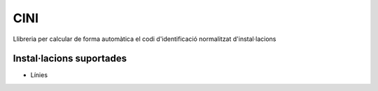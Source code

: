 CINI
====

.. image:: https://travis-ci.org/gisce/cini.svg?branch=master
    :target: https://travis-ci.org/gisce/cini
.. image:: https://readthedocs.org/projects/cini/badge/?version=latest
    :target: http://cini.readthedocs.io/es/latest/?badge=latest
    :alt: Documentation Status

Llibreria per calcular de forma automàtica el codi d'identificació
normalitzat d'instal·lacions

Instal·lacions suportades
-------------------------

- Línies



